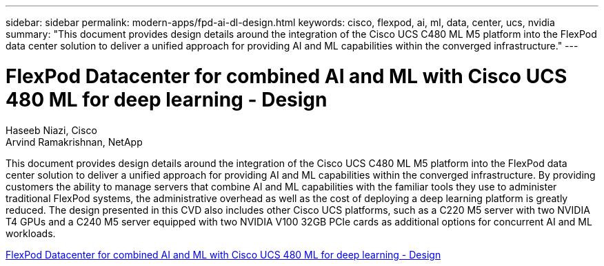 ---
sidebar: sidebar
permalink: modern-apps/fpd-ai-dl-design.html
keywords: cisco, flexpod, ai, ml, data, center, ucs, nvidia
summary: "This document provides design details around the integration of the Cisco UCS C480 ML M5 platform into the FlexPod data center solution to deliver a unified approach for providing AI and ML capabilities within the converged infrastructure."
---

= FlexPod Datacenter for combined AI and ML with Cisco UCS 480 ML for deep learning - Design

:hardbreaks:
:nofooter:
:icons: font
:linkattrs:
:imagesdir: ./../media/

Haseeb Niazi, Cisco 
Arvind Ramakrishnan, NetApp

This document provides design details around the integration of the Cisco UCS C480 ML M5 platform into the FlexPod data center solution to deliver a unified approach for providing AI and ML capabilities within the converged infrastructure. By providing customers the ability to manage servers that combine AI and ML capabilities with the familiar tools they use to administer traditional FlexPod systems, the administrative overhead as well as the cost of deploying a deep learning platform is greatly reduced. The design presented in this CVD also includes other Cisco UCS platforms, such as a C220 M5 server with two NVIDIA T4 GPUs and a C240 M5 server equipped with two NVIDIA V100 32GB PCIe cards as additional options for concurrent AI and ML workloads.

link:https://www.cisco.com/c/en/us/td/docs/unified_computing/ucs/UCS_CVDs/flexpod_c480m5l_aiml_design.html[FlexPod Datacenter for combined AI and ML with Cisco UCS 480 ML for deep learning - Design^]